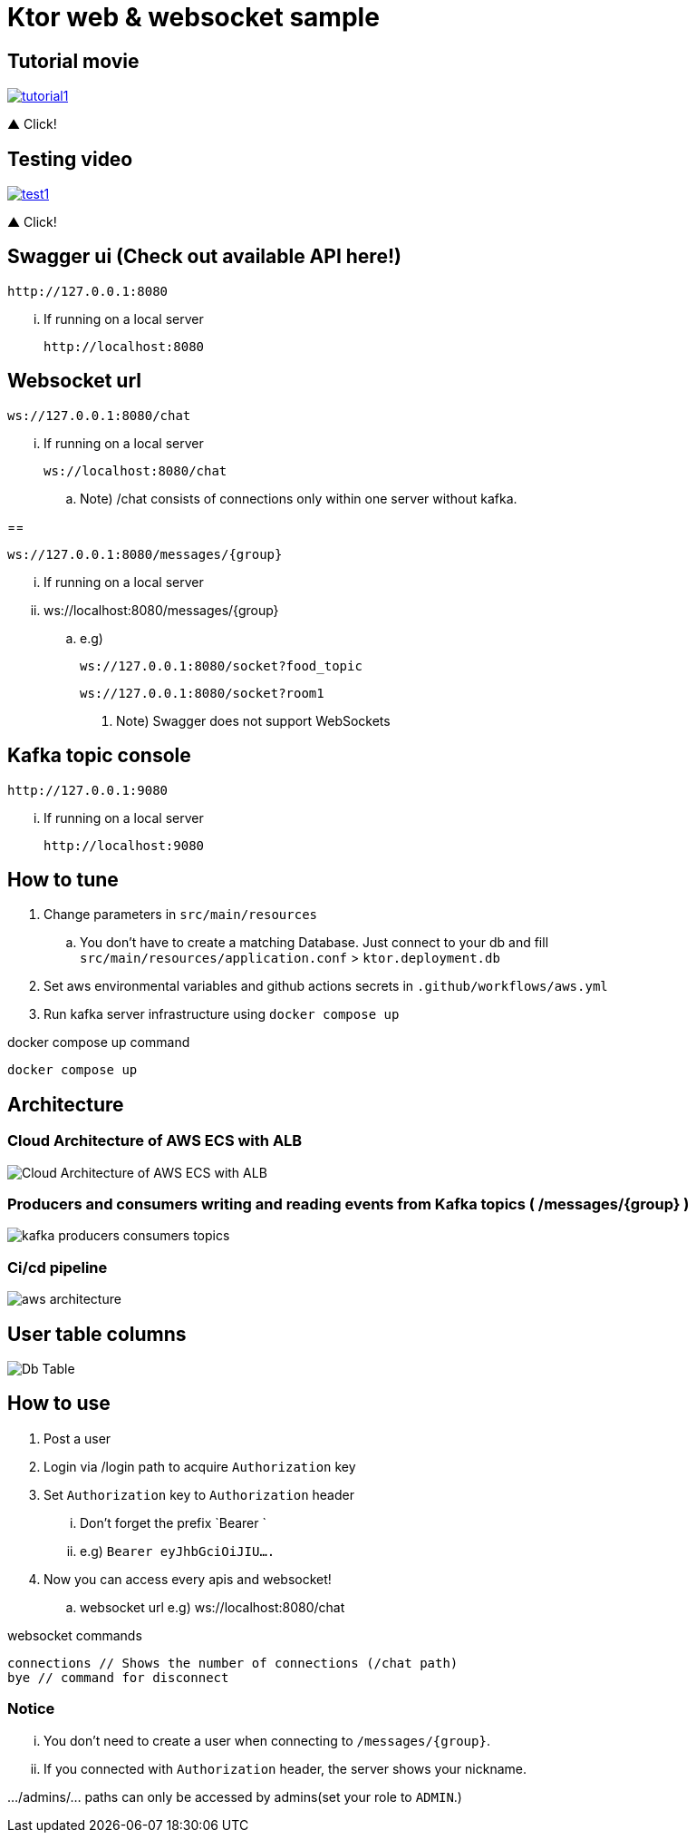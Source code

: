 = Ktor web & websocket sample

== Tutorial movie

image::.adoc/images/tutorial1.PNG[link="https://youtu.be/6pRl7A75_-4"[link="https://www.mrhaki.com",window="_blank"]]

▲ Click!

// video::6pRl7A75_-4[youtube]

== Testing video

image::.adoc/images/test1.PNG[link="https://youtu.be/izDngUzWbrI"[link="https://www.mrhaki.com",window="_blank"]]

▲ Click!

// video::izDngUzWbrI[youtube]

== Swagger ui (Check out available API here!)

 http://127.0.0.1:8080

... If running on a local server

 http://localhost:8080

== Websocket url

 ws://127.0.0.1:8080/chat

... If running on a local server

 ws://localhost:8080/chat

.. Note) /chat consists of connections only within one server without kafka.

==

 ws://127.0.0.1:8080/messages/{group}

... If running on a local server

... ws://localhost:8080/messages/{group}

.. e.g)

 ws://127.0.0.1:8080/socket?food_topic

 ws://127.0.0.1:8080/socket?room1

. Note) Swagger does not support WebSockets

== Kafka topic console

 http://127.0.0.1:9080

... If running on a local server

 http://localhost:9080

== How to tune

. Change parameters in `src/main/resources`
.. You don't have to create a matching Database. Just connect to your db and fill `src/main/resources/application.conf` > `ktor.deployment.db`
. Set aws environmental variables and github actions secrets in `.github/workflows/aws.yml`
. Run kafka server infrastructure using `docker compose up`

[source,bash]
.docker compose up command
----
docker compose up
----

== Architecture

=== Cloud Architecture of AWS ECS with ALB

image::.adoc/images/Cloud Architecture of AWS ECS with ALB.jpg[]

=== Producers and consumers writing and reading events from Kafka topics ( /messages/{group} )

image::.adoc/images/kafka-producers-consumers-topics.jpg[]

=== Ci/cd pipeline

image::.adoc/images/aws_architecture.jpg[]

== User table columns

image::.adoc/images/Db Table.PNG[]

== How to use

. Post a user
. Login via /login path to acquire `Authorization` key
. Set `Authorization` key to `Authorization` header
... Don't forget the prefix `Bearer `
... e.g) `Bearer eyJhbGciOiJIU....`
. Now you can access every apis and websocket!
.. websocket url e.g) ws://localhost:8080/chat

[source,bash]
.websocket commands
----
connections // Shows the number of connections (/chat path)
bye // command for disconnect
----

=== Notice

... You don't need to create a user when connecting to `/messages/{group}`.
... If you connected with `Authorization` header, the server shows your nickname.

.../admins/... paths can only be accessed by admins(set your role to `ADMIN`.)


